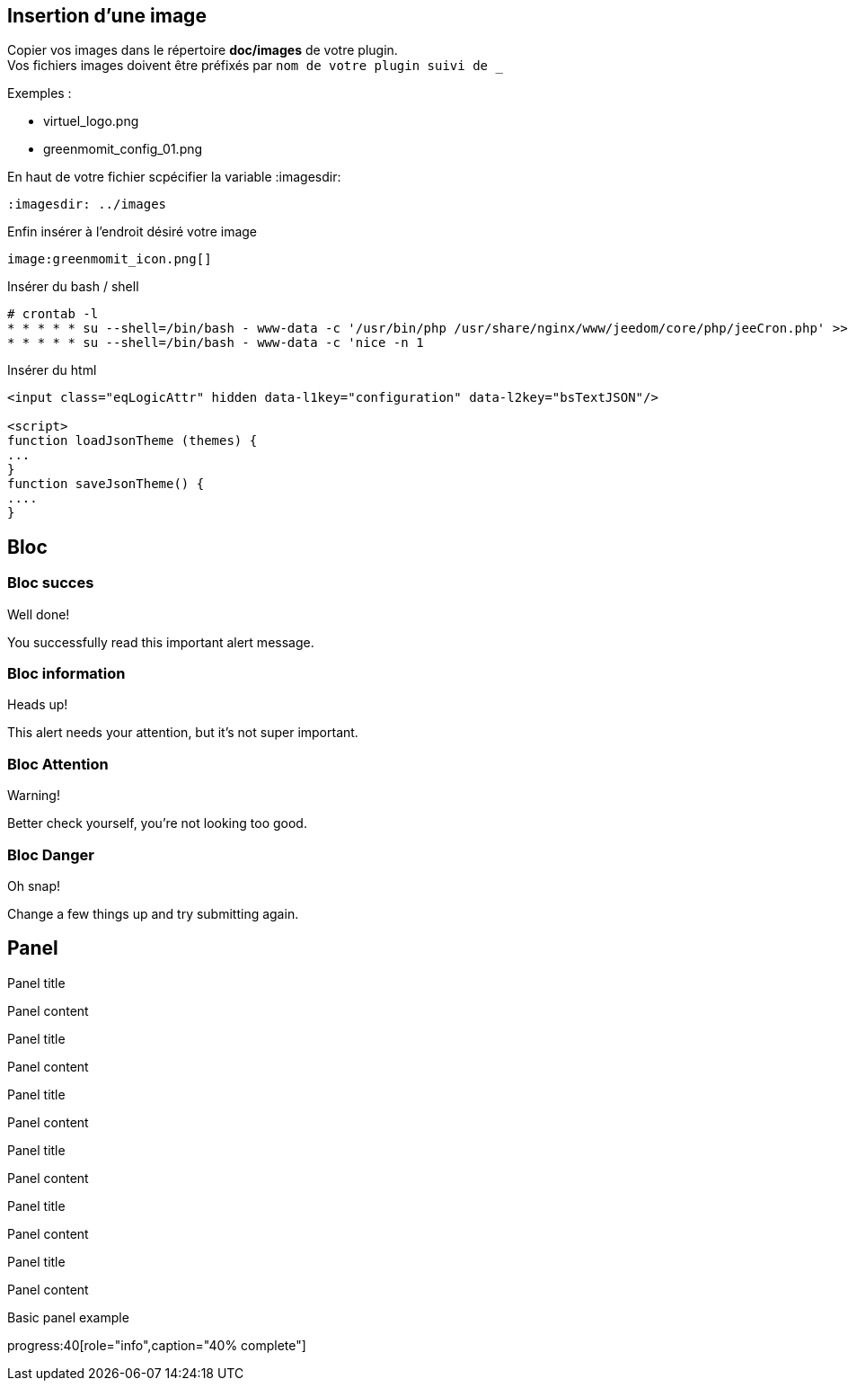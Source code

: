 :imagesdir: ../images
:icons:

== Insertion d'une image

Copier vos images dans le répertoire *doc/images* de votre plugin. +
Vos fichiers images doivent être préfixés par `nom de votre plugin suivi de _`

Exemples :

* virtuel_logo.png
* greenmomit_config_01.png

En haut de votre fichier scpécifier la variable :imagesdir:

----
:imagesdir: ../images
----

Enfin insérer à l'endroit désiré votre image

----
image:greenmomit_icon.png[]
----

Insérer du bash / shell

[source,shell]
----
# crontab -l
* * * * * su --shell=/bin/bash - www-data -c '/usr/bin/php /usr/share/nginx/www/jeedom/core/php/jeeCron.php' >> /dev/null
* * * * * su --shell=/bin/bash - www-data -c 'nice -n 1
----

Insérer du html
[source,html]
----
<input class="eqLogicAttr" hidden data-l1key="configuration" data-l2key="bsTextJSON"/>

<script>
function loadJsonTheme (themes) {
...
}
function saveJsonTheme() {
....
}
----

== Bloc

=== Bloc succes

[alert,success]
.Well done!
--
You successfully read this important alert message.
--

=== Bloc information

[alert,info]
.Heads up!
--
This alert needs your attention, but it's not super important.
--

=== Bloc Attention

[alert,warning]
.Warning!
--
Better check yourself, you're not looking too good.
--

=== Bloc Danger

[alert,danger]
.Oh snap!
--
Change a few things up and try submitting again.
--

== Panel

[panel,primary]
.Panel title
--
Panel content
--

[panel,success]
.Panel title
--
Panel content
--

[panel,info]
.Panel title
--
Panel content
--

[panel,warning]
.Panel title
--
Panel content
--

[panel,danger]
.Panel title
--
Panel content
--

[panel]
.Panel title
--
Panel content
--

[panel]
--
Basic panel example
--

progress:40[role="info",caption="40% complete"]
